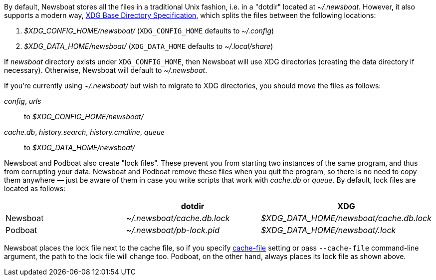 By default, Newsboat stores all the files in a traditional Unix fashion, i.e.
in a "dotdir" located at _~/.newsboat_. However, it also supports a modern
way,
https://standards.freedesktop.org/basedir-spec/basedir-spec-latest.html[XDG Base Directory Specification],
which splits the files between the following locations:

1. _$XDG_CONFIG_HOME/newsboat/_ (`XDG_CONFIG_HOME` defaults to _~/.config_)
2. _$XDG_DATA_HOME/newsboat/_ (`XDG_DATA_HOME` defaults to _~/.local/share_)

If _newsboat_ directory exists under `XDG_CONFIG_HOME`, then Newsboat will use
XDG directories (creating the data directory if necessary). Otherwise, Newsboat
will default to _~/.newsboat_.

If you're currently using _~/.newsboat/_ but wish to migrate to XDG
directories, you should move the files as follows:

_config_, _urls_::
        to _$XDG_CONFIG_HOME/newsboat/_

_cache.db_, _history.search_, _history.cmdline_, _queue_::
        to _$XDG_DATA_HOME/newsboat/_

Newsboat and Podboat also create "lock files". These prevent you from starting
two instances of the same program, and thus from corrupting your data. Newsboat
and Podboat remove these files when you quit the program, so there is no need
to copy them anywhere — just be aware of them in case you write scripts that
work with _cache.db_ or _queue_. By default, lock files are located as follows:

|===
||dotdir|XDG

|Newsboat
|_~/.newsboat/cache.db.lock_
|_$XDG_DATA_HOME/newsboat/cache.db.lock_

|Podboat
|_~/.newsboat/pb-lock.pid_
|_$XDG_DATA_HOME/newsboat/.lock_
|===

Newsboat places the lock file next to the cache file, so if you specify
<<cache-file,cache-file>> setting or pass `--cache-file` command-line argument,
the path to the lock file will change too. Podboat, on the other hand, always
places its lock file as shown above.
